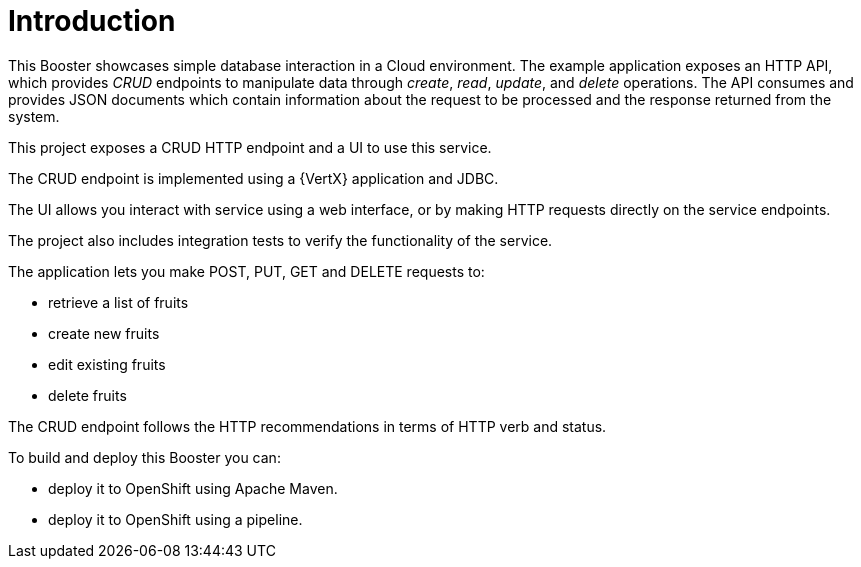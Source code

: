 [[vertx-crud-introduction]]
= Introduction

This Booster showcases simple database interaction in a Cloud environment.
The example application exposes an HTTP API, which provides _CRUD_ endpoints to manipulate data through _create_, _read_, _update_, and _delete_ operations.
The API consumes and provides JSON documents which contain information about the request to be processed and the response returned from the system.

This project exposes a CRUD HTTP endpoint and a UI to use this service.

The CRUD endpoint is implemented using a {VertX} application and JDBC.

The UI allows you interact with service using a web interface, or by making HTTP requests directly on the service endpoints.

The project also includes integration tests to verify the functionality of the service.

The application lets you make POST, PUT, GET and DELETE requests to:

* retrieve a list of fruits
* create new fruits
* edit existing fruits
* delete fruits

The CRUD endpoint follows the HTTP recommendations in terms of HTTP verb and status.

To build and deploy this Booster you can:

* deploy it to OpenShift using Apache Maven.

* deploy it to OpenShift using a pipeline.
